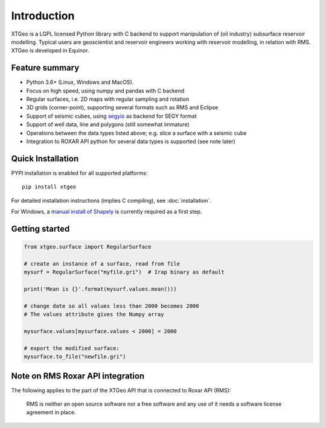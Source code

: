 
Introduction
============

XTGeo is a LGPL licensed Python library with C backend to support
manipulation of (oil industry) subsurface reservoir modelling. Typical
users are geoscientist and reservoir engineers working with reservoir
modelling, in relation with RMS. XTGeo is developed in Equinor.

Feature summary
---------------

-  Python 3.6+ (Linux, Windows and MacOS).
-  Focus on high speed, using numpy and pandas with C backend
-  Regular surfaces, i.e. 2D maps with regular sampling and rotation
-  3D grids (corner-point), supporting several formats such as RMS and
   Eclipse
-  Support of seismic cubes, using `segyio`_ as backend for SEGY format
-  Support of well data, line and polygons (still somewhat immature)
-  Operations between the data types listed above; e.g. slice a surface
   with a seismic cube
-  Integration to ROXAR API python for several data types is supported
   (see note later)

Quick Installation
------------------

PYPI installation is enabled for all supported platforms:

::

   pip install xtgeo

For detailed installation instructions (implies C compiling), see
:doc:`installation`.

For Windows, a `manual install of Shapely`_ is currently required as a first step.


Getting started
---------------

.. code:: python

   from xtgeo.surface import RegularSurface

   # create an instance of a surface, read from file
   mysurf = RegularSurface("myfile.gri")  # Irap binary as default

   print('Mean is {}'.format(mysurf.values.mean()))

   # change date so all values less than 2000 becomes 2000
   # The values attribute gives the Numpy array

   mysurface.values[mysurface.values < 2000] = 2000

   # export the modified surface:
   mysurface.to_file("newfile.gri")

Note on RMS Roxar API integration
---------------------------------

The following applies to the part of the XTGeo API that is connected to
Roxar API (RMS):

   RMS is neither an open source software nor a free software and any
   use of it needs a software license agreement in place.

.. _segyio: https://github.com/equinor/segyio
.. _manual install of Shapely: https://towardsdatascience.com/install-shapely-on-windows-72b6581bb46c

